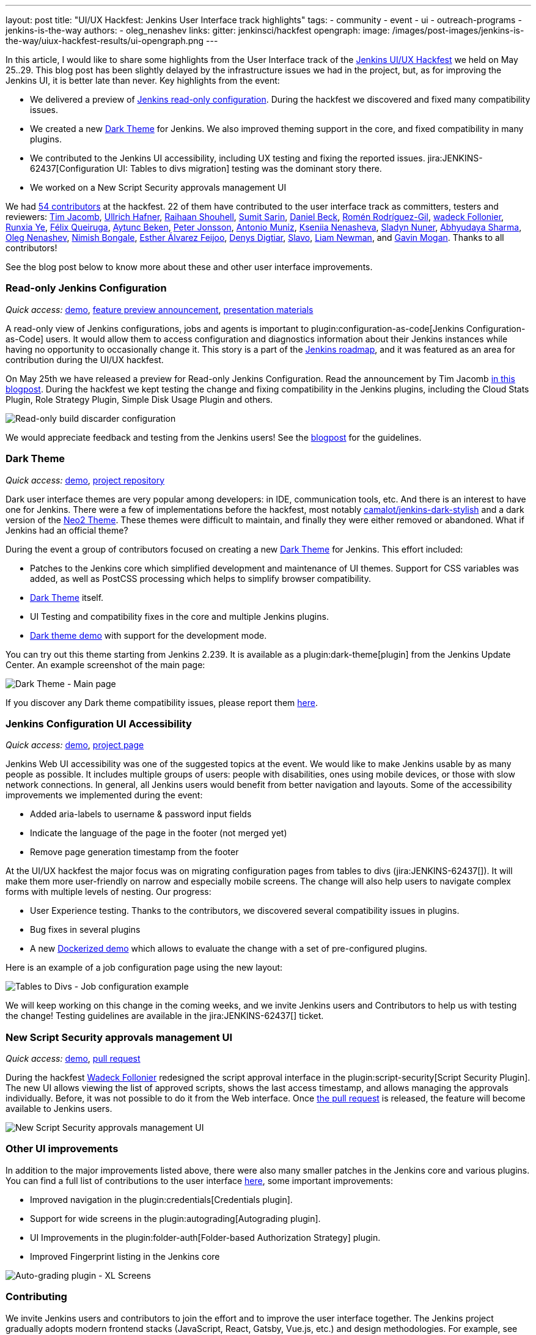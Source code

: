 ---
layout: post
title: "UI/UX Hackfest: Jenkins User Interface track highlights"
tags:
- community
- event
- ui
- outreach-programs
- jenkins-is-the-way
authors:
- oleg_nenashev
links:
  gitter: jenkinsci/hackfest
opengraph:
  image: /images/post-images/jenkins-is-the-way/uiux-hackfest-results/ui-opengraph.png
---

In this article, I would like to share some highlights from the User Interface track of the 
link:/events/online-hackfest/2020-uiux/[Jenkins UI/UX Hackfest] we held on May 25..29.
This blog post has been slightly delayed by the infrastructure issues we had in the project,
but, as for improving the Jenkins UI, it is better late than never.
Key highlights from the event:

* We delivered a preview of link:/blog/2020/05/25/read-only-jenkins-announcement/[Jenkins read-only configuration].
  During the hackfest we discovered and fixed many compatibility issues.
* We created a new link:https://github.com/jenkinsci/dark-theme-plugin[Dark Theme] for Jenkins.
  We also improved theming support in the core, and fixed compatibility in many plugins.
* We contributed to the Jenkins UI accessibility, including UX testing and fixing the reported issues.
  jira:JENKINS-62437[Configuration UI: Tables to divs migration] testing was the dominant story there.
* We worked on a New Script Security approvals management UI 

We had link:https://github.com/jenkinsci/ui-ux-hackfest-2020#contributors[54 contributors] at the hackfest.
22 of them have contributed to the user interface track as committers, testers and reviewers: 
https://github.com/timja[Tim Jacomb],
https://github.com/uhafner[Ullrich Hafner],
https://github.com/res0nance[Raihaan Shouhell],
https://github.com/stellargo[Sumit Sarin],
https://github.com/daniel-beck[Daniel Beck],
https://github.com/romenrg[Romén Rodríguez-Gil],
https://github.com/wadeck[wadeck Follonier],
https://github.com/megathaum[Runxia Ye],
https://github.com/fqueiruga[Félix Queiruga],
https://github.com/aytuncbeken[Aytunc Beken],
https://github.com/95jonpet[Peter Jonsson],
https://github.com/amuniz[Antonio Muniz],
https://github.com/ksenia-nenasheva[Kseniia Nenasheva],
https://github.com/sladyn98[Sladyn Nuner],
https://github.com/AbhyudayaSharma[Abhyudaya Sharma],
https://github.com/oleg-nenashev[Oleg Nenashev],
https://github.com/nimishbongale[Nimish Bongale],
https://github.com/EstherAF[Esther Álvarez Feijoo],
https://github.com/duemir[Denys Digtiar],
https://github.com/skundrik[Slavo],
https://github.com/bitwiseman[Liam Newman], and
https://github.com/halkeye[Gavin Mogan].
Thanks to all contributors!

See the blog post below to know more about these and other user interface improvements.

=== Read-only Jenkins Configuration

_Quick access:_
link:http://www.youtube.com/watch?v=Wy8PdkS0kjQ[demo],
link:/blog/2020/05/25/read-only-jenkins-announcement/[feature preview announcement],
link:https://github.com/jenkinsci/ui-ux-hackfest-2020/tree/master/presentations/05-system-read[presentation materials]

A read-only view of Jenkins configurations, jobs and agents is important to plugin:configuration-as-code[Jenkins Configuration-as-Code] users.
It would allow them to access configuration and diagnostics information about their Jenkins instances while having no opportunity to occasionally change it.
This story is a part of the link:/project/roadmap[Jenkins roadmap],
and it was featured as an area for contribution during the UI/UX hackfest.

On May 25th we have released a preview for Read-only Jenkins Configuration.
Read the announcement by Tim Jacomb link:/blog/2020/05/25/read-only-jenkins-announcement/[in this blogpost].
During the hackfest we kept testing the change and fixing compatibility in the Jenkins plugins,
including the Cloud Stats Plugin, Role Strategy Plugin, Simple Disk Usage Plugin and others.

image:/images/post-images/2020/05-read-only-jenkins-announcement/build-discarder-read.png[Read-only build discarder configuration]

We would appreciate feedback and testing from the Jenkins users!
See the link:/blog/2020/05/25/read-only-jenkins-announcement/[blogpost] for the guidelines.

=== Dark Theme

_Quick access:_
link:https://youtu.be/0ZLAOCs3XwU?t=958[demo],
link:https://github.com/jenkinsci/dark-theme-plugin[project repository]

Dark user interface themes are very popular among developers: in IDE, communication tools, etc.
And there is an interest to have one for Jenkins.
There were a few of implementations before the hackfest, most notably link:https://github.com/camalot/jenkins-dark-stylish[camalot/jenkins-dark-stylish] and a dark version of the link:https://github.com/TobiX/jenkins-neo2-theme[Neo2 Theme].
These themes were difficult to maintain, and finally they were either removed or abandoned. 
What if Jenkins had an official theme?

During the event a group of contributors focused on creating a new link:https://github.com/jenkinsci/dark-theme-plugin[Dark Theme] for Jenkins.
This effort included:

* Patches to the Jenkins core which simplified development and maintenance of UI themes.
  Support for CSS variables was added, as well as PostCSS processing which helps to simplify browser compatibility.
* link:https://github.com/jenkinsci/dark-theme-plugin[Dark Theme] itself.
* UI Testing and compatibility fixes in the core and multiple Jenkins plugins.
* link:https://github.com/jenkinsci/dark-theme-plugin/tree/master/demo[Dark theme demo] with support for the development mode.

You can try out this theme starting from Jenkins 2.239.
It is available as a plugin:dark-theme[plugin] from the Jenkins Update Center.
An example screenshot of the main page:

image:/images/post-images/jenkins-is-the-way/uiux-hackfest-results/dark-theme-main.png[Dark Theme - Main page]

If you discover any Dark theme compatibility issues,
please report them link:https://github.com/jenkinsci/dark-theme-plugin/issues[here].

=== Jenkins Configuration UI Accessibility

_Quick access:_
link:https://youtu.be/0ZLAOCs3XwU?t=275[demo],
link:/sigs/ux/#project-ui-accessibility[project page]

Jenkins Web UI accessibility was one of the suggested topics at the event.
We would like to make Jenkins usable by as many people as possible.
It includes multiple groups of users: people with disabilities, ones using mobile devices, or those with slow network connections.
In general, all Jenkins users would benefit from better navigation and layouts.
Some of the accessibility improvements we implemented during the event:

* Added aria-labels to username & password input fields
* Indicate the language of the page in the footer (not merged yet)
* Remove page generation timestamp from the footer

At the UI/UX hackfest the major focus was on migrating configuration pages from tables to divs
(jira:JENKINS-62437[]).
It will make them more user-friendly on narrow and especially mobile screens.
The change will also help users to navigate complex forms with multiple levels of nesting.
Our progress:

* User Experience testing.
  Thanks to the contributors, we discovered several compatibility issues in plugins.
* Bug fixes in several plugins
* A new link:https://github.com/oleg-nenashev/jenkins-tables-to-divs-config-migration-testenv[Dockerized demo] which allows to evaluate the change with a set of pre-configured plugins.

Here is an example of a job configuration page using the new layout:

image:/images/post-images/jenkins-is-the-way/uiux-hackfest-results/tables-to-divs-job-config.png[Tables to Divs - Job configuration example]

We will keep working on this change in the coming weeks,
and we invite Jenkins users and Contributors to help us with testing the change!
Testing guidelines are available in the jira:JENKINS-62437[] ticket.

=== New Script Security approvals management UI 

_Quick access:_
link:https://youtu.be/0ZLAOCs3XwU?t=2569[demo],
link:https://github.com/jenkinsci/script-security-plugin/pull/300[pull request]

During the hackfest link:https://github.com/wadeck[Wadeck Follonier] redesigned the script approval interface in the plugin:script-security[Script Security Plugin].
The new UI allows viewing the list of approved scripts, shows the last access timestamp, and allows managing the approvals individually.
Before, it was not possible to do it from the Web interface.
Once link:https://github.com/jenkinsci/script-security-plugin/pull/300[the pull request] is released,
the feature will become available to Jenkins users.

image:/images/post-images/jenkins-is-the-way/uiux-hackfest-results/script-security-expanded.png[New Script Security approvals management UI]

=== Other UI improvements

In addition to the major improvements listed above,
there were also many smaller patches in the Jenkins core and various plugins.
You can find a full list of contributions to the user interface link:https://github.com/jenkinsci/ui-ux-hackfest-2020/issues?q=is%3Aissue+label%3Aui[here],
some important improvements:

* Improved navigation in the plugin:credentials[Credentials plugin].
* Support for wide screens in the plugin:autograding[Autograding plugin].
* UI Improvements in the plugin:folder-auth[Folder-based Authorization Strategy] plugin.
* Improved Fingerprint listing in the Jenkins core

image:/images/post-images/jenkins-is-the-way/uiux-hackfest-results/auto-grading-xl-screens.png[Auto-grading plugin - XL Screens]

=== Contributing

We invite Jenkins users and contributors to join the effort and to improve the user interface together.
The Jenkins project gradually adopts modern frontend stacks (JavaScript, React, Gatsby, Vue.js, etc.) and design methodologies.
For example, see the presentation about link:https://github.com/jenkinsci/ui-ux-hackfest-2020/tree/master/presentations/02-beautify-plugin-ui[beautifying the UI of Jenkins reporter plugins] by link:https://github.com/uhafner[Ullrich Hafner].
It is a great opportunity for frontend developers to join the project, share their experiences, experiment with new technologies, and improve the Jenkins user interface and user experience.
Join us!

See link:/participate/code/[this page] for more information about contributing to the Jenkins codebase.
If you want to know more, join us in the link:/sigs/ux/[Jenkins User Experience SIG] channels.

=== References

You can find more information about the Hackfest here:

* link:/events/online-hackfest/2020-uiux/[Jenkins UI/UX Hackfest Page]
* link:https://github.com/jenkinsci/ui-ux-hackfest-2020/tree/master/presentations/09-demo-sessions[UI/UX Hackfest Closing Demos]
* link:https://github.com/jenkinsci/ui-ux-hackfest-2020/tree/master/presentations[All presentations and demos]
* link:https://github.com/jenkinsci/ui-ux-hackfest-2020/issues?q=is%3Aissue+label%3Aui[Full list of contributions to the user interface]
